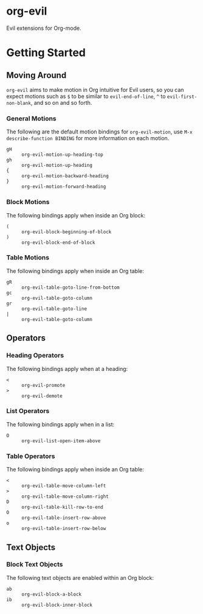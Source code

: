 * org-evil

Evil extensions for Org-mode.

* Getting Started

** Moving Around

=org-evil= aims to make motion in Org intuitive for Evil users,
so you can expect motions such as ~$~ to be similar to ~evil-end-of-line~,
~^~ to ~evil-first-non-blank~, and so on and so forth.

*** General Motions

The following are the default motion bindings for =org-evil-motion=, use
~M-x describe-function BINDING~ for more information on each motion.

- ~gH~ :: ~org-evil-motion-up-heading-top~
- ~gh~ :: ~org-evil-motion-up-heading~
- ~{~  :: ~org-evil-motion-backward-heading~
- ~}~  :: ~org-evil-motion-forward-heading~

*** Block Motions

The following bindings apply when inside an Org block:

- ~(~ :: ~org-evil-block-beginning-of-block~
- ~)~ :: ~org-evil-block-end-of-block~

*** Table Motions

The following bindings apply when inside an Org table:

- ~gR~ :: ~org-evil-table-goto-line-from-bottom~
- ~gc~ :: ~org-evil-table-goto-column~
- ~gr~ :: ~org-evil-table-goto-line~
- ~|~  :: ~org-evil-table-goto-column~

** Operators

*** Heading Operators

The following bindings apply when at a heading:

- ~<~ :: ~org-evil-promote~
- ~>~ :: ~org-evil-demote~

*** List Operators

The following bindings apply when in a list:

- ~O~ :: ~org-evil-list-open-item-above~

*** Table Operators

The following bindings apply when inside an Org table:

- ~<~ :: ~org-evil-table-move-column-left~
- ~>~ :: ~org-evil-table-move-column-right~
- ~D~ :: ~org-evil-table-kill-row-to-end~
- ~O~ :: ~org-evil-table-insert-row-above~
- ~o~ :: ~org-evil-table-insert-row-below~

** Text Objects

*** Block Text Objects

The following text objects are enabled within an Org block:

- ~ab~ :: ~org-evil-block-a-block~
- ~ib~ :: ~org-evil-block-inner-block~
